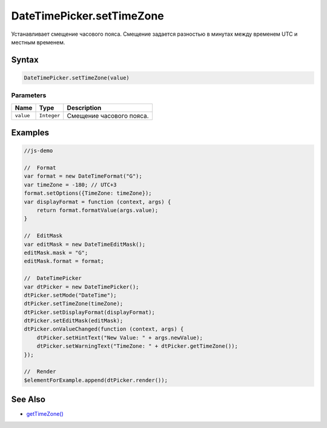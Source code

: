 DateTimePicker.setTimeZone
==========================

Устанавливает смещение часового пояса. Смещение задается разностью в
минутах между временем UTC и местным временем.

Syntax
------

.. code:: js

    DateTimePicker.setTimeZone(value)

Parameters
~~~~~~~~~~

.. list-table::
   :header-rows: 1

   * - Name
     - Type
     - Description
   * - ``value``
     - ``Integer``
     - Смещение часового пояса.


Examples
--------

.. code:: js

    //js-demo

    //  Format
    var format = new DateTimeFormat("G");
    var timeZone = -180; // UTC+3
    format.setOptions({TimeZone: timeZone});    
    var displayFormat = function (context, args) {
        return format.formatValue(args.value);
    }

    //  EditMask
    var editMask = new DateTimeEditMask();
    editMask.mask = "G";
    editMask.format = format;

    //  DateTimePicker
    var dtPicker = new DateTimePicker();
    dtPicker.setMode("DateTime");
    dtPicker.setTimeZone(timeZone);
    dtPicker.setDisplayFormat(displayFormat);
    dtPicker.setEditMask(editMask);
    dtPicker.onValueChanged(function (context, args) {
        dtPicker.setHintText("New Value: " + args.newValue);
        dtPicker.setWarningText("TimeZone: " + dtPicker.getTimeZone());
    });

    //  Render
    $elementForExample.append(dtPicker.render());

See Also
--------

-  `getTimeZone() <../DateTimePicker.getTimeZone.html>`__
